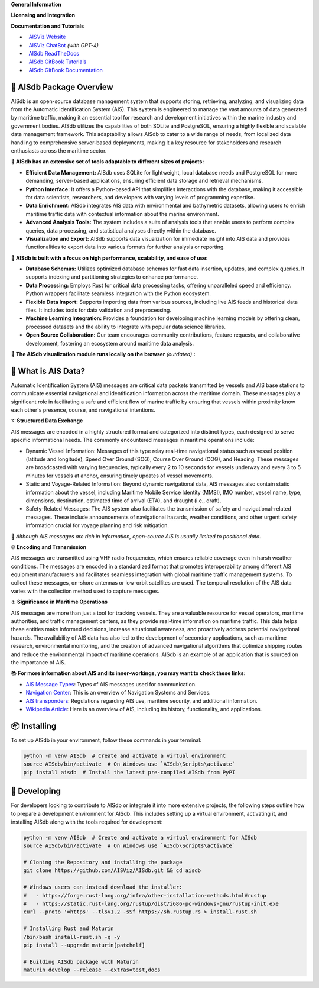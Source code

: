.. |space| unicode:: 0xA0

**General Information**

.. raw:: html

   <a href="https://pypi.org/project/aisdb/"><img src="https://img.shields.io/pypi/pyversions/aisdb"></a>
   <a href="https://github.com/AISViz/AISdb"><img src="https://img.shields.io/github/v/release/aisviz/aisdb"></a>
   <a href="https://github.com/AISViz/AISdb"><img src="https://img.shields.io/github/commit-activity/t/aisviz/aisdb" alt="Commits in the Repository"></a>


**Licensing and Integration**

.. raw:: html

   <a href="https://github.com/AISViz/AISdb"><img src="https://img.shields.io/github/license/aisviz/aisdb"></a>
   <a href="https://github.com/AISViz/AISdb/actions/workflows/CI.yml"><img src="https://github.com/AISViz/AISdb/actions/workflows/CI.yml/badge.svg" alt="CI status"></a>
   <a href="https://github.com/AISViz/AISdb/actions/workflows/github-code-scanning/codeql"><img src="https://github.com/AISViz/AISdb/actions/workflows/github-code-scanning/codeql/badge.svg" alt="CodeQL status"></a>
   <a href="https://github.com/AISViz/AISdb/actions/workflows/Install.yml"><img src="https://github.com/AISViz/AISdb/actions/workflows/Install.yml/badge.svg" alt="Test installation status"></a>

**Documentation and Tutorials**

.. |aisgpt| image:: https://img.shields.io/website?url=https%3A%2F%2Fchat.openai.com/g/g-hTTH0rUBv-aisdb-assistant
   :target: https://img.shields.io/website?url=https%3A%2F%2Fchat.openai.com/g/g-hTTH0rUBv-aisdb-assistant
.. |aisviz| image:: https://img.shields.io/website?url=https%3A%2F%2Faisviz.github.io
   :target: https://img.shields.io/website?url=https%3A%2F%2Faisviz.github.io
.. |aisdb_doc| image:: https://img.shields.io/website?url=https%3A%2F%2Faisviz.gitbook.io/documentation/
   :target: https://img.shields.io/website?url=https%3A%2F%2Faisviz.gitbook.io/documentation/
.. |aisdb_tut| image:: https://img.shields.io/website?url=https%3A%2F%2Faisviz.gitbook.io/tutorials/
   :target: https://img.shields.io/website?url=https%3A%2F%2Faisviz.gitbook.io/tutorials/
.. |aisdb_rtd| image:: https://img.shields.io/website?url=https%3A%2F%2Faisviz.cs.dal.ca/AISdb/
   :target: https://img.shields.io/website?url=https%3A%2F%2Faisviz.cs.dal.ca/AISdb/

- |aisviz| |space| `AISViz Website <https://aisviz.github.io>`_
- |aisgpt| |space| `AISViz ChatBot <https://chat.openai.com/g/g-hTTH0rUBv-aisdb-assistant>`_ *(with GPT-4)*
- |aisdb_rtd| |space| `AISdb ReadTheDocs <https://aisviz.cs.dal.ca/AISdb/>`_ 
- |aisdb_tut| |space| `AISdb GitBook Tutorials <https://aisviz.gitbook.io/tutorials>`_
- |aisdb_doc| |space| `AISdb GitBook Documentation <https://aisviz.gitbook.io/documentation>`_

🚢 AISdb Package Overview
------------------------

AISdb is an open-source database management system that supports storing, retrieving, analyzing, and visualizing data from the Automatic Identification System (AIS).
This system is engineered to manage the vast amounts of data generated by maritime traffic, making it an essential tool for research and development initiatives
within the marine industry and government bodies. AISdb utilizes the capabilities of both SQLite and PostgreSQL, ensuring a highly flexible and scalable data
management framework. This adaptability allows AISdb to cater to a wide range of needs, from localized data handling to comprehensive server-based deployments,
making it a key resource for stakeholders and research enthusiasts across the maritime sector.

📌 **AISdb has an extensive set of tools adaptable to different sizes of projects:**

- **Efficient Data Management:** AISdb uses SQLite for lightweight, local database needs and PostgreSQL for more demanding, server-based applications, ensuring efficient data storage and retrieval mechanisms.
- **Python Interface:** It offers a Python-based API that simplifies interactions with the database, making it accessible for data scientists, researchers, and developers with varying levels of programming expertise.
- **Data Enrichment:** AISdb integrates AIS data with environmental and bathymetric datasets, allowing users to enrich maritime traffic data with contextual information about the marine environment.
- **Advanced Analysis Tools:** The system includes a suite of analysis tools that enable users to perform complex queries, data processing, and statistical analyses directly within the database.
- **Visualization and Export:** AISdb supports data visualization for immediate insight into AIS data and provides functionalities to export data into various formats for further analysis or reporting.

📌 **AISdb is built with a focus on high performance, scalability, and ease of use:**

- **Database Schemas:** Utilizes optimized database schemas for fast data insertion, updates, and complex queries. It supports indexing and partitioning strategies to enhance performance.
- **Data Processing:** Employs Rust for critical data processing tasks, offering unparalleled speed and efficiency. Python wrappers facilitate seamless integration with the Python ecosystem.
- **Flexible Data Import:** Supports importing data from various sources, including live AIS feeds and historical data files. It includes tools for data validation and preprocessing.
- **Machine Learning Integration:** Provides a foundation for developing machine learning models by offering clean, processed datasets and the ability to integrate with popular data science libraries.
- **Open Source Collaboration:** Our team encourages community contributions, feature requests, and collaborative development, fostering an ecosystem around maritime data analysis.

📌 **The AISdb visualization module runs locally on the browser** *(outdated)* **:**

.. image:: aisdb_web/map/public/readme_example.png
    :width: 700px
    :align: center

📢 What is AIS Data?
------------------------

Automatic Identification System (AIS) messages are critical data packets transmitted by vessels and AIS base stations to communicate essential navigational and identification information across the maritime domain.
These messages play a significant role in facilitating a safe and efficient flow of marine traffic by ensuring that vessels within proximity know each other's presence, course, and navigational intentions.

➰ **Structured Data Exchange**


AIS messages are encoded in a highly structured format and categorized into distinct types, each designed to serve specific informational needs. The commonly encountered messages in maritime operations include:

- Dynamic Vessel Information: Messages of this type relay real-time navigational status such as vessel position (latitude and longitude), Speed Over Ground (SOG), Course Over Ground (COG), and Heading. These messages are broadcasted with varying frequencies, typically every 2 to 10 seconds for vessels underway and every 3 to 5 minutes for vessels at anchor, ensuring timely updates of vessel movements.
- Static and Voyage-Related Information: Beyond dynamic navigational data, AIS messages also contain static information about the vessel, including Maritime Mobile Service Identity (MMSI), IMO number, vessel name, type, dimensions, destination, estimated time of arrival (ETA), and draught (i.e., draft).
- Safety-Related Messages: The AIS system also facilitates the transmission of safety and navigational-related messages. These include announcements of navigational hazards, weather conditions, and other urgent safety information crucial for voyage planning and risk mitigation.

🚨 *Although AIS messages are rich in information, open-source AIS is usually limited to positional data.*

🌐 **Encoding and Transmission**

AIS messages are transmitted using VHF radio frequencies, which ensures reliable coverage even in harsh weather conditions.
The messages are encoded in a standardized format that promotes interoperability among different AIS equipment manufacturers and facilitates seamless integration with global maritime traffic management systems. To collect these messages, on-shore antennas or low-orbit satellites are used.
The temporal resolution of the AIS data varies with the collection method used to capture messages.

⚓ **Significance in Maritime Operations**

AIS messages are more than just a tool for tracking vessels.
They are a valuable resource for vessel operators, maritime authorities, and traffic management centers, as they provide real-time information on maritime traffic.
This data helps these entities make informed decisions, increase situational awareness, and proactively address potential navigational hazards.
The availability of AIS data has also led to the development of secondary applications, such as maritime research, environmental monitoring, and the creation of advanced navigational algorithms that optimize shipping routes and reduce the environmental impact of maritime operations.
AISdb is an example of an application that is sourced on the importance of AIS.

📚 **For more information about AIS and its inner-workings, you may want to check these links:**

- `AIS Message Types <https://arundaleais.github.io/docs/ais/ais_message_types.html>`_: Types of AIS messages used for communication.

- `Navigation Center <https://www.navcen.uscg.gov/ais-messages>`_: This is an overview of Navigation Systems and Services.

- `AIS transponders <https://www.imo.org/en/OurWork/Safety/Pages/AIS.aspx>`_: Regulations regarding AIS use, maritime security, and additional information.

- `Wikipedia Article <https://en.wikipedia.org/wiki/Automatic_identification_system>`_: Here is an overview of AIS, including its history, functionality, and applications.

📦 Installing
------------------------

To set up AISdb in your environment, follow these commands in your terminal:

.. code-block:: python

    python -m venv AISdb  # Create and activate a virtual environment
    source AISdb/bin/activate  # On Windows use `AISdb\Scripts\activate`
    pip install aisdb  # Install the latest pre-compiled AISdb from PyPI

🚧 Developing
------------------------

For developers looking to contribute to AISdb or integrate it into more extensive projects, the following steps outline how to prepare a development environment for AISdb.
This includes setting up a virtual environment, activating it, and installing AISdb along with the tools required for development:

.. code-block:: python

    python -m venv AISdb  # Create and activate a virtual environment for AISdb
    source AISdb/bin/activate  # On Windows use `AISdb\Scripts\activate`

    # Cloning the Repository and installing the package
    git clone https://github.com/AISViz/AISdb.git && cd aisdb

    # Windows users can instead download the installer:
    #   - https://forge.rust-lang.org/infra/other-installation-methods.html#rustup
    #   - https://static.rust-lang.org/rustup/dist/i686-pc-windows-gnu/rustup-init.exe
    curl --proto '=https' --tlsv1.2 -sSf https://sh.rustup.rs > install-rust.sh

    # Installing Rust and Maturin
    /bin/bash install-rust.sh -q -y
    pip install --upgrade maturin[patchelf]

    # Building AISdb package with Maturin
    maturin develop --release --extras=test,docs
